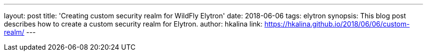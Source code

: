 ---
layout: post
title: 'Creating custom security realm for WildFly Elytron'
date: 2018-06-06
tags: elytron
synopsis: This blog post describes how to create a custom security realm for Elytron.
author: hkalina
link: https://hkalina.github.io/2018/06/06/custom-realm/
---